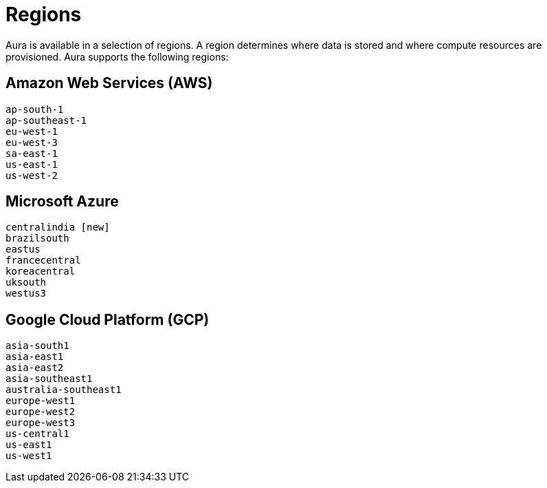 [[regions]]
= Regions
:description: This page describes every region users can deploy in.

Aura is available in a selection of regions. 
A region determines where data is stored and where compute resources are provisioned.
Aura supports the following regions:

== Amazon Web Services (AWS)

[literal]
----
ap-south-1
ap-southeast-1
eu-west-1
eu-west-3
sa-east-1
us-east-1
us-west-2
----

== Microsoft Azure

[literal]
----
centralindia [new]
brazilsouth
eastus
francecentral
koreacentral
uksouth
westus3
----

== Google Cloud Platform (GCP)

[literal]
----
asia-south1
asia-east1
asia-east2
asia-southeast1
australia-southeast1
europe-west1
europe-west2
europe-west3
us-central1
us-east1
us-west1
----